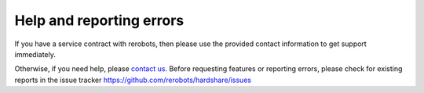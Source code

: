 Help and reporting errors
=========================

If you have a service contract with rerobots, then please use the provided
contact information to get support immediately.

Otherwise, if you need help, please `contact us <https://rerobots.net/contact>`_.
Before requesting features or reporting errors, please check for existing
reports in the issue tracker https://github.com/rerobots/hardshare/issues
